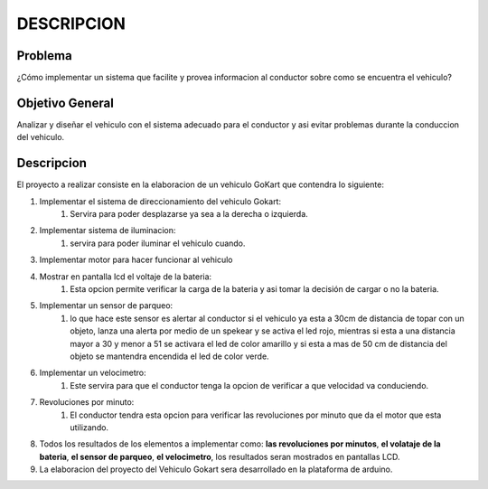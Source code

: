 DESCRIPCION
===========

Problema
--------
¿Cómo implementar un sistema que facilite y provea informacion al conductor sobre como se encuentra el vehiculo?

Objetivo General
----------------
Analizar y diseñar el vehiculo con el sistema adecuado para el conductor y asi evitar problemas durante la conduccion del vehiculo.

Descripcion
-----------
El proyecto a realizar consiste en la elaboracion de un vehiculo GoKart que contendra lo siguiente:

#. Implementar el sistema de direccionamiento del vehiculo Gokart: 
    #. Servira para poder desplazarse ya sea a la derecha o izquierda.

#. Implementar  sistema de iluminacion:
    #. servira para poder iluminar el vehiculo cuando.

#. Implementar motor para hacer funcionar al vehiculo

#. Mostrar en pantalla lcd el voltaje de la bateria: 
    #. Esta opcion permite verificar la carga de la bateria y asi tomar la decisión de cargar o no la bateria.

#. Implementar un sensor de parqueo: 
    #. lo que hace este sensor es alertar al conductor si el vehiculo ya esta a 30cm de  distancia de topar con un objeto, lanza una alerta por medio de un spekear y se activa el led rojo, mientras si esta a una distancia mayor a 30 y menor a 51 se activara el led de color amarillo y si esta a mas de 50 cm de distancia del objeto se mantendra encendida el led de color verde.

#. Implementar un velocimetro: 
    #. Este servira para que el conductor tenga la opcion de verificar a que velocidad va conduciendo.

#. Revoluciones por minuto: 
    #. El conductor tendra esta opcion para verificar las revoluciones por minuto que da el motor que esta utilizando.

#. Todos los resultados de los elementos a implementar como: **las revoluciones por minutos**, **el volataje de la bateria**, **el sensor de parqueo**, **el velocimetro**, los resultados seran mostrados en pantallas LCD.

#. La elaboracion del proyecto del Vehiculo Gokart sera desarrollado en la plataforma de arduino.
